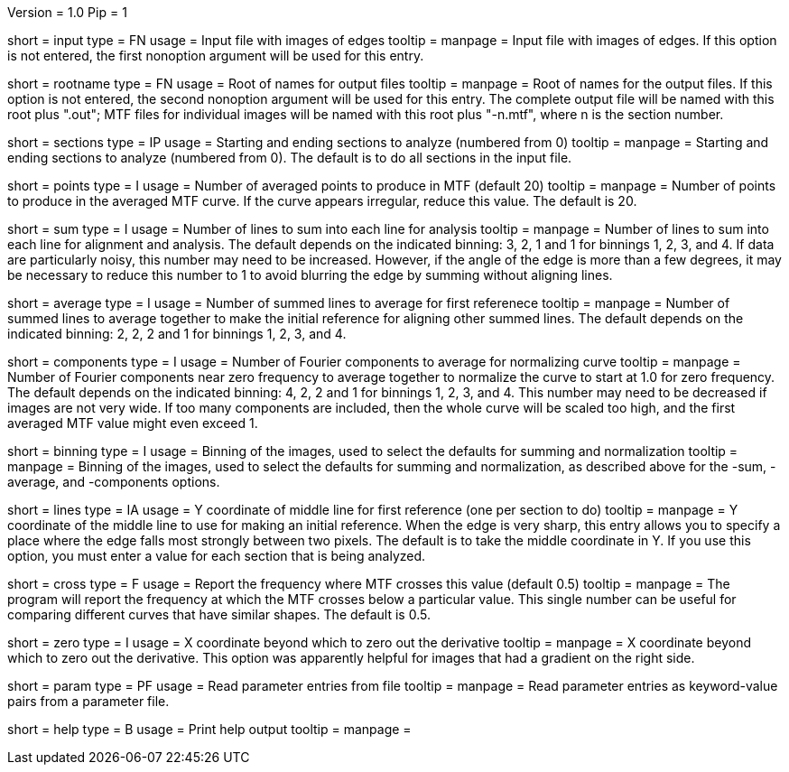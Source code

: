Version = 1.0
Pip = 1

[Field = InputFile]
short = input
type = FN
usage = Input file with images of edges
tooltip = 
manpage = Input file with images of edges.  If this option is not entered, the
first nonoption argument will be used for this entry.

[Field = RootNameOfOutput]
short = rootname
type = FN
usage = Root of names for output files
tooltip = 
manpage = Root of names for the output files.  If this option is not entered, the
second nonoption argument will be used for this entry. The complete output
file will be named with this root plus ".out"; MTF files for individual images
will be named with this root plus "-n.mtf", where n is the section number.

[Field = SectionsStartAndEnd]
short = sections
type = IP
usage = Starting and ending sections to analyze (numbered from 0)
tooltip = 
manpage = Starting and ending sections to analyze (numbered from 0).  The
default is to do all sections in the input file.

[Field = NumberOfPoints]
short = points
type = I
usage = Number of averaged points to produce in MTF (default 20)
tooltip = 
manpage = Number of points to produce in the averaged MTF curve.  If the curve
appears irregular, reduce this value.  The default is 20.

[Field = SummingOfLines]
short = sum
type = I
usage = Number of lines to sum into each line for analysis 
tooltip = 
manpage = Number of lines to sum into each line for alignment and analysis.
The default depends on the indicated binning: 3, 2, 1 and 1 for binnings 1, 2,
3, and 4.  If data are particularly noisy, this number may need to be
increased.  However, if the angle of the edge is more than a few degrees, it
may be necessary to reduce this number to 1 to avoid blurring the edge by
summing without aligning lines.

[Field = AveragingForReference]
short = average
type = I
usage = Number of summed lines to average for first referenece
tooltip = 
manpage = Number of summed lines to average together to make the initial
reference for aligning other summed lines.  
The default depends on the indicated binning: 2, 2, 2 and 1 for binnings 1, 2,
3, and 4. 

[Field = NormalizationComponents]
short = components
type = I
usage = Number of Fourier components to average for normalizing curve
tooltip = 
manpage = Number of Fourier components near zero frequency to average together
to normalize the curve to start at 1.0 for zero frequency.
The default depends on the indicated binning: 4, 2, 2 and 1 for binnings 1, 2,
3, and 4. This number may need to be decreased if images are not very wide.  
If too many components are included, then the whole curve will be scaled too high,
and the first averaged MTF value might even exceed 1.

[Field = BinningOfImages]
short = binning
type = I
usage = Binning of the images, used to select the defaults for summing and normalization
tooltip = 
manpage = Binning of the images, used to select the defaults for summing and
normalization, as described above for the -sum, -average, and -components options.

[Field = LinesForReference]
short = lines
type = IA
usage = Y coordinate of middle line for first reference (one per section to do)
tooltip = 
manpage = Y coordinate of the middle line to use for making an initial
reference.  When the edge is very sharp, this entry allows you to specify a
place where the edge falls most strongly between two pixels.  The default is
to take the middle coordinate in Y.  If you use this option, you must enter a
value for each section that is being analyzed.

[Field = CrossingValue]
short = cross
type = F
usage = Report the frequency where MTF crosses this value (default 0.5)
tooltip = 
manpage = The program will report the frequency at which the MTF crosses below
a particular value.  This single number can be useful for comparing different
curves that have similar shapes.  The default is 0.5.

[Field = ZeroDerivative]
short = zero
type = I
usage = X coordinate beyond which to zero out the derivative
tooltip = 
manpage = X coordinate beyond which to zero out the derivative.  This option
was apparently helpful for images that had a gradient on the right side.

[Field = ParameterFile]
short = param
type = PF
usage = Read parameter entries from file
tooltip = 
manpage = Read parameter entries as keyword-value pairs from a parameter file.

[Field = usage]
short = help
type = B
usage = Print help output
tooltip = 
manpage = 
